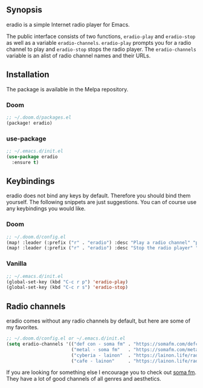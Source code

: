 [[https://melpa.org/#/eradio][file:https://melpa.org/packages/eradio-badge.svg]]

** Synopsis
eradio is a simple Internet radio player for Emacs.

The public interface consists of two functions, =eradio-play= and =eradio-stop= as well as a variable =eradio-channels=. =eradio-play= prompts you for a radio channel to play and =eradio-stop= stops the radio player. The =eradio-channels= variable is an alist of radio channel names and their URLs.

** Installation
The package is available in the Melpa repository.

*** Doom
#+begin_src lisp
;; ~/.doom.d/packages.el
(package! eradio)
#+end_src

*** use-package
#+begin_src lisp
;; ~/.emacs.d/init.el
(use-package eradio
  :ensure t)
#+end_src

** Keybindings
eradio does not bind any keys by default. Therefore you should bind them yourself. The following snippets are just suggestions. You can of course use any keybindings you would like.

*** Doom
#+begin_src lisp
;; ~/.doom.d/config.el
(map! :leader (:prefix ("r" . "eradio") :desc "Play a radio channel" "p" 'eradio-play))
(map! :leader (:prefix ("r" . "eradio") :desc "Stop the radio player" "s" 'eradio-stop))
#+end_src

*** Vanilla
#+begin_src lisp
;; ~/.emacs.d/init.el
(global-set-key (kbd "C-c r p") 'eradio-play)
(global-set-key (kbd "C-c r s") 'eradio-stop)
#+end_src

** Radio channels
eradio comes without any radio channels by default, but here are some of my favorites.
#+begin_src lisp
;; ~/.doom.d/config.el or ~/.emacs.d/init.el
(setq eradio-channels '(("def con - soma fm" . "https://somafm.com/defcon256.pls")          ;; electronica with defcon-speaker bumpers
                        ("metal - soma fm"   . "https://somafm.com/metal130.pls")           ;; \m/
                        ("cyberia - lainon"  . "https://lainon.life/radio/cyberia.ogg.m3u") ;; cyberpunk-esque electronica
                        ("cafe - lainon"     . "https://lainon.life/radio/cafe.ogg.m3u")))  ;; boring ambient, but with lain
#+end_src

If you are looking for something else I encourage you to check out [[https://somafm.com/][soma fm]]. They have a lot of good channels of all genres and aesthetics.
